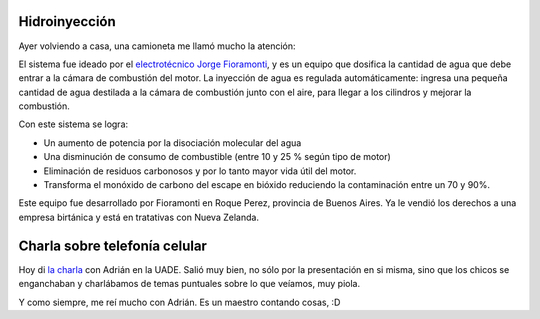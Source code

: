.. title: Tecnología y charla
.. date: 2005-11-09 19:58:16
.. tags: hidroinyección, charla, telefonía celular

Hidroinyección
--------------

Ayer volviendo a casa, una camioneta me llamó mucho la atención:

.. image:: /images/uff/530238063_623768d299_o.jpg

El sistema fue ideado por el `electrotécnico Jorge Fioramonti <http://www.hffioramonti.com.ar/>`_, y es un equipo que dosifica la cantidad de agua que debe entrar a la cámara de combustión del motor. La inyección de agua es regulada automáticamente: ingresa una pequeña cantidad de agua destilada a la cámara de combustión junto con el aire, para llegar a los cilindros y mejorar la combustión.

Con este sistema se logra:

- Un aumento de potencia por la disociación molecular del agua

- Una disminución de consumo de combustible (entre 10 y 25 % según tipo de motor)

- Eliminación de residuos carbonosos y por lo tanto mayor vida útil del motor.

- Transforma el monóxido de carbono del escape en bióxido reduciendo la contaminación entre un 70 y 90%.

Este equipo fue desarrollado por Fioramonti en Roque Perez, provincia de Buenos Aires. Ya le vendió los derechos a una empresa birtánica y está en tratativas con Nueva Zelanda.


Charla sobre telefonía celular
------------------------------

Hoy di `la charla <http://www.taniquetil.com.ar/plog/post/1/108>`_ con Adrián en la UADE. Salió muy bien, no sólo por la presentación en si misma, sino que los chicos se enganchaban y charlábamos de temas puntuales sobre lo que veíamos, muy piola.

.. image:: /images/uff/530141984_35c06732c1_o.jpg

Y como siempre, me reí mucho con Adrián. Es un maestro contando cosas, :D
